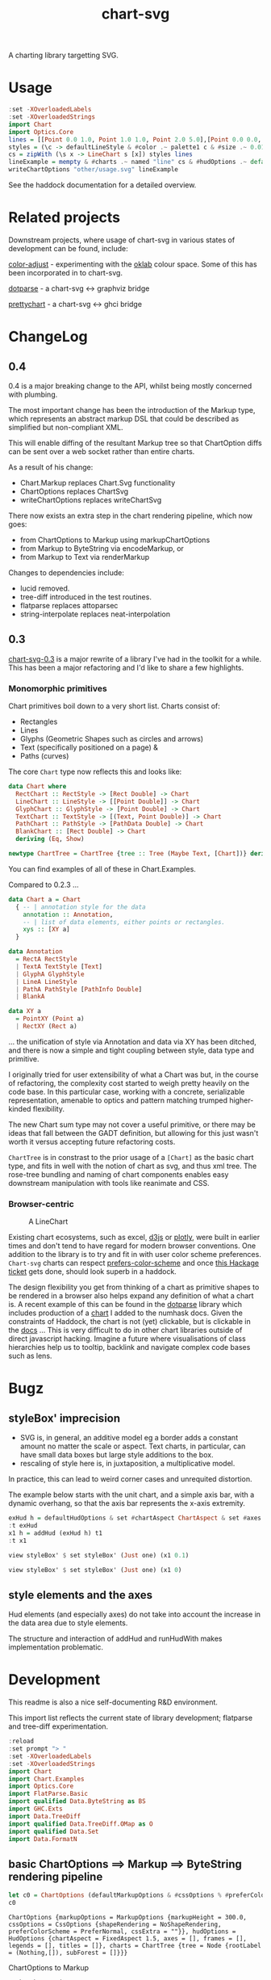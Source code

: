 #+TITLE: chart-svg

[[https://hackage.haskell.org/package/chart-svg][file:https://img.shields.io/hackage/v/chart-svg.svg]] [[https://github.com/tonyday567/chart-svg/actions?query=workflow%3Ahaskell-ci][file:https://github.com/tonyday567/chart-svg/workflows/haskell-ci/badge.svg]]

[[file:other/banner.svg]]

A charting library targetting SVG.

* Usage

#+begin_src haskell :file other/usage.svg :results output graphics file :exports both
:set -XOverloadedLabels
:set -XOverloadedStrings
import Chart
import Optics.Core
lines = [[Point 0.0 1.0, Point 1.0 1.0, Point 2.0 5.0],[Point 0.0 0.0, Point 2.8 3.0],[Point 0.5 4.0, Point 0.5 0]]
styles = (\c -> defaultLineStyle & #color .~ palette1 c & #size .~ 0.015) <$> [0..2]
cs = zipWith (\s x -> LineChart s [x]) styles lines
lineExample = mempty & #charts .~ named "line" cs & #hudOptions .~ defaultHudOptions :: ChartOptions
writeChartOptions "other/usage.svg" lineExample
#+end_src

#+RESULTS:
[[file:other/usage.svg]]

See the haddock documentation for a detailed overview.

* Related projects

Downstream projects, where usage of chart-svg in various states of development can be found, include:

[[https://github.com/tonyday567/color-adjust][color-adjust]] - experimenting with the [[https://bottosson.github.io/posts/oklab/][oklab]] colour space. Some of this has been incorporated in to chart-svg.

[[https://github.com/tonyday567/dotparse][dotparse]] - a chart-svg <-> graphviz bridge

[[https://github.com/tonyday567/prettychart][prettychart]] - a chart-svg <-> ghci bridge

* ChangeLog
:PROPERTIES:
:EXPORT_FILE_NAME: chart-svg-changelog
:END:

** 0.4

0.4 is a major breaking change to the API, whilst being mostly concerned with plumbing.

The most important change has been the introduction of the Markup type, which represents an abstract markup DSL that could be described as simplified but non-compliant XML.

This will enable diffing of the resultant Markup tree so that ChartOption diffs can be sent over a web socket rather than entire charts.

As a result of his change:
  - Chart.Markup replaces Chart.Svg functionality
  - ChartOptions replaces ChartSvg
  - writeChartOptions replaces writeChartSvg

There now exists an extra step in the chart rendering pipeline, which now goes:
  - from ChartOptions to Markup using markupChartOptions
  - from Markup to ByteString via encodeMarkup, or
  - from Markup to Text via renderMarkup

Changes to dependencies include:
  - lucid removed.
  - tree-diff introduced in the test routines.
  - flatparse replaces attoparsec
  - string-interpolate replaces neat-interpolation

** 0.3

[[https://hackage.haskell.org/package/chart-svg][chart-svg-0.3]] is a major rewrite of a library I've had in the toolkit for a while. This has been a major refactoring and I'd like to share a few highlights.

*** Monomorphic primitives

Chart primitives boil down to a very short list. Charts consist of:

- Rectangles
- Lines
- Glyphs (Geometric Shapes such as circles and arrows)
- Text (specifically positioned on a page) &
- Paths (curves)

The core ~Chart~ type now reflects this and looks like:

#+begin_src haskell
data Chart where
  RectChart :: RectStyle -> [Rect Double] -> Chart
  LineChart :: LineStyle -> [[Point Double]] -> Chart
  GlyphChart :: GlyphStyle -> [Point Double] -> Chart
  TextChart :: TextStyle -> [(Text, Point Double)] -> Chart
  PathChart :: PathStyle -> [PathData Double] -> Chart
  BlankChart :: [Rect Double] -> Chart
  deriving (Eq, Show)

newtype ChartTree = ChartTree {tree :: Tree (Maybe Text, [Chart])} deriving (Eq, Show, Generic)
#+end_src

You can find examples of all of these in Chart.Examples.

Compared to 0.2.3 ...

#+begin_src haskell
data Chart a = Chart
  { -- | annotation style for the data
    annotation :: Annotation,
    -- | list of data elements, either points or rectangles.
    xys :: [XY a]
  }

data Annotation
  = RectA RectStyle
  | TextA TextStyle [Text]
  | GlyphA GlyphStyle
  | LineA LineStyle
  | PathA PathStyle [PathInfo Double]
  | BlankA

data XY a
  = PointXY (Point a)
  | RectXY (Rect a)
#+end_src

... the unification of style via Annotation and data via XY has been ditched, and there is now a simple and tight coupling between style, data type and primitive.

I originally tried for user extensibility of what a Chart was but, in the course of refactoring, the complexity cost started to weigh pretty heavily on the code base. In this particular case, working with a concrete, serializable representation, amenable to optics and pattern matching trumped higher-kinded flexibility.

The new Chart sum type may not cover a useful primitive, or there may be ideas that fall between the GADT definition, but allowing for this just wasn't worth it versus accepting future refactoring costs.

~ChartTree~ is in constrast to the prior usage of a ~[Chart]~ as the basic chart type, and fits in well with the notion of chart as svg, and thus xml tree. The rose-tree bundling and naming of chart components enables easy downstream manipulation with tools like reanimate and CSS.

*** Browser-centric

#+attr_html: :width 400
#+caption: A LineChart
[[file:other/line.svg]]

Existing chart ecosystems, such as excel, [[https://d3js.org/][d3js]] or [[https://github.com/plotly/plotly.js][plotly]], were built in earlier times and don't tend to have regard for modern browser conventions. One addition to the library is to try and fit in with user color scheme preferences. ~Chart-svg~ charts can respect [[https://developer.mozilla.org/en-US/docs/Web/CSS/@media/prefers-color-scheme][prefers-color-scheme]] and once [[https://github.com/haskell-infra/www.haskell.org/issues/8][this Hackage ticket]] gets done, should look superb in a haddock.


The design flexibility you get from thinking of a chart as primitive shapes to be rendered in a browser also helps expand any definition of what a chart is. A recent example of this can be found in the [[https://hackage.haskell.org/package/dotparse][dotparse]] library which includes production of a [[https://hackage.haskell.org/package/numhask-0.10.1.0][chart]] I added to the numhask docs. Given the constraints of Haddock, the chart is not (yet) clickable, but is clickable in the [[https://hackage.haskell.org/package/numhask-0.10.1.0/docs/other/nh.svg][docs]] ...
This is very difficult to do in other chart libraries outside of direct javascript hacking. Imagine a future where visualisations of class hierarchies help us to tooltip, backlink and navigate complex code bases such as lens.

* Bugz
** styleBox' imprecision

- SVG is, in general, an additive model eg a border adds a constant amount no matter the scale or aspect. Text charts, in particular, can have small data boxes but large style additions to the box.
- rescaling of style here is, in juxtaposition, a multiplicative model.

In practice, this can lead to weird corner cases and unrequited distortion.

The example below starts with the unit chart, and a simple axis bar, with a dynamic overhang, so that the axis bar represents the x-axis extremity.

#+begin_src haskell :results output
exHud h = defaultHudOptions & set #chartAspect ChartAspect & set #axes [(1,defaultAxisOptions & over #bar (fmap (set #overhang h)) & set (#ticks % #ttick) Nothing & set (#ticks % #gtick) Nothing & set (#ticks % #ltick) Nothing)]
:t exHud
x1 h = addHud (exHud h) t1
:t x1
#+end_src

#+begin_src haskell
view styleBox' $ set styleBox' (Just one) (x1 0.1)
#+end_src

#+RESULTS:
: Just Rect -0.5 0.5 -0.5 0.5001171875000001

#+begin_src haskell
view styleBox' $ set styleBox' (Just one) (x1 0)
#+end_src

#+RESULTS:
: Just Rect -0.500049504950495 0.5000495049504949 -0.5 0.5001171875000001

** style elements and the axes

Hud elements (and especially axes) do not take into account the increase in the data area due to style elements.

The structure and interaction of addHud and runHudWith makes implementation problematic.

* Development

This readme is also a nice self-documenting R&D environment.

This import list reflects the current state of library development; flatparse and tree-diff experimentation.

#+begin_src haskell :results output
:reload
:set prompt "> "
:set -XOverloadedLabels
:set -XOverloadedStrings
import Chart
import Chart.Examples
import Optics.Core
import FlatParse.Basic
import qualified Data.ByteString as BS
import GHC.Exts
import Data.TreeDiff
import qualified Data.TreeDiff.OMap as O
import qualified Data.Set
import Data.FormatN
#+end_src

#+RESULTS:
: Ok, 14 modules loaded.
: >

** basic ChartOptions ==> Markup ==> ByteString rendering pipeline

#+begin_src haskell :exports both
let c0 = ChartOptions (defaultMarkupOptions & #cssOptions % #preferColorScheme .~ PreferNormal) mempty mempty
c0
#+end_src

#+RESULTS:
: ChartOptions {markupOptions = MarkupOptions {markupHeight = 300.0, cssOptions = CssOptions {shapeRendering = NoShapeRendering, preferColorScheme = PreferNormal, cssExtra = ""}}, hudOptions = HudOptions {chartAspect = FixedAspect 1.5, axes = [], frames = [], legends = [], titles = []}, charts = ChartTree {tree = Node {rootLabel = (Nothing,[]), subForest = []}}}

ChartOptions to Markup

#+begin_src haskell :exports both
markupChartOptions c0
#+end_src

#+RESULTS:
: Markup {tag = "svg", atts = Attributes {attMap = fromList [(Attribute "height","300.0"),(Attribute "viewBox","-0.75 -0.5 1.5 1.0"),(Attribute "width","450.0"),(Attribute "xmlns","http://www.w3.org/2000/svg"),(Attribute "xmlns:xlink","http://www.w3.org/1999/xlink")]}, contents = [MarkupLeaf (Markup {tag = "style", atts = Attributes {attMap = fromList []}, contents = [Content ""]}),MarkupLeaf (Markup {tag = "g", atts = Attributes {attMap = fromList [(Class,"chart")]}, contents = []}),MarkupLeaf (Markup {tag = "g", atts = Attributes {attMap = fromList [(Class,"hud")]}, contents = []})]}

Markup to ByteString

#+begin_src haskell :exports both
encodeMarkup $ markupChartOptions c0
#+end_src

#+RESULTS:
: <svg height=\"300.0\" viewBox=\"-0.75 -0.5 1.5 1.0\" width=\"450.0\" xmlns=\"http://www.w3.org/2000/svg\" xmlns:xlink=\"http://www.w3.org/1999/xlink\"><style></style><g class=\"chart\"/><g class=\"hud\"/></svg>

*** round trip iso for encodeMarkup . parseMarkup

#+begin_src haskell :exports both
fileList fp =  fmap (filter (/= ".DS_Store")) (listDirectory fp)
fps <- fileList "other"
fps
#+end_src

#+RESULTS:
| rect.svg | sbar.svg | debug.svg | unit.svg | path.svg | arrow.svg | arcflags.svg | wheel.svg | hudoptions.svg | ellipse.svg | surface.svg | cubic.svg | gradient.svg | text.svg | bar.svg | line.svg | glyphs.svg | venn.svg | quad.svg | ellipse2.svg | usage.svg | wave.svg | date.svg |

 #+begin_src haskell
:{
isoMarkupParse :: BS.ByteString -> Bool
isoMarkupParse x = case runParser markupP x of
  OK l "" -> encodeMarkup l == x
  _ -> False

isoFile :: FilePath -> IO Bool
isoFile fp = do
  bs <- BS.readFile fp
  pure $ isoMarkupParse bs
:}

 #+end_src


#+begin_src haskell :exports both
fok <- mapM isoFile (("other/"<>) <$> fps)
zip fps fok
#+end_src

#+RESULTS:
| rect.svg       | True |
| sbar.svg       | True |
| debug.svg      | True |
| unit.svg       | True |
| path.svg       | True |
| arrow.svg      | True |
| arcflags.svg   | True |
| wheel.svg      | True |
| hudoptions.svg | True |
| ellipse.svg    | True |
| surface.svg    | True |
| cubic.svg      | True |
| gradient.svg   | True |
| text.svg       | True |
| bar.svg        | True |
| line.svg       | True |
| glyphs.svg     | True |
| venn.svg       | True |
| quad.svg       | True |
| ellipse2.svg   | True |
| usage.svg      | True |
| wave.svg       | True |
| date.svg       | True |

** tree-diff

tree-diff is being used in `cabal test`.

To spelunk into this:

#+begin_src elisp
(setq haskell-process-args-cabal-repl '("chart-svg:test"))
#+end_src

#+begin_src haskell
:set prompt "> "
import Main
#+end_src

** creating a proper tree-diff patch

tree-diff doesn't have a patch function. For ediff to be a real patch:

- count tree levels for changes
- count insertion, deletion index for lists, and store record name for recs
- invent javascript actions for identified changes

ediff is the current hack.

#+begin_src haskell
let diff1 = ediff m0 m1
#+end_src

#+begin_src haskell :exports both
diff1
#+end_src

#+RESULTS:
: Cpy (EditRec "Markup" (fromList [("tag",Cpy (EditExp (App "\"top\"" []))),("atts",Cpy (EditApp "Attributes" [Cpy (EditApp "Map.fromList" [Cpy (EditLst [Cpy (EditApp "_\215_" [Cpy (EditExp (App "Class" [])),Swp (EditExp (App "\"a\"" [])) (EditExp (App "\"b\"" []))]),Cpy (EditExp (App "_\215_" [App "Attribute" [App "\"b\"" []],App "\"2\"" []]))])])])),("contents",Cpy (EditExp (Lst [App "MarkupLeaf" [Rec "Markup" (fromList [("tag",App "\"g\"" []),("atts",App "Attributes" [App "Map.fromList" [Lst []]]),("contents",Lst [])])],App "Content" [App "\"text\"" []]])))]))

#+begin_src haskell :exports both
prettyEditExpr diff1
#+end_src

#+RESULTS:
#+begin_example
Markup {
  tag = "top",
  atts =
  Attributes
    (Map.fromList [_×_ Class -"a" +"b", _×_ (Attribute "b") "2"]),
  contents =
  [ MarkupLeaf
      Markup {
        tag = "g", atts = Attributes (Map.fromList []), contents = []},
    Content "text"]}
#+end_example

filterChangedEdit filters the edit expression to just the changed bits.

#+begin_src haskell :exports both
fmap prettyEditExpr $ filterChangedEdit diff1
#+end_src

#+RESULTS:
: Just Markup {atts = Attributes (Map.fromList [_×_ -"a" +"b"])}

